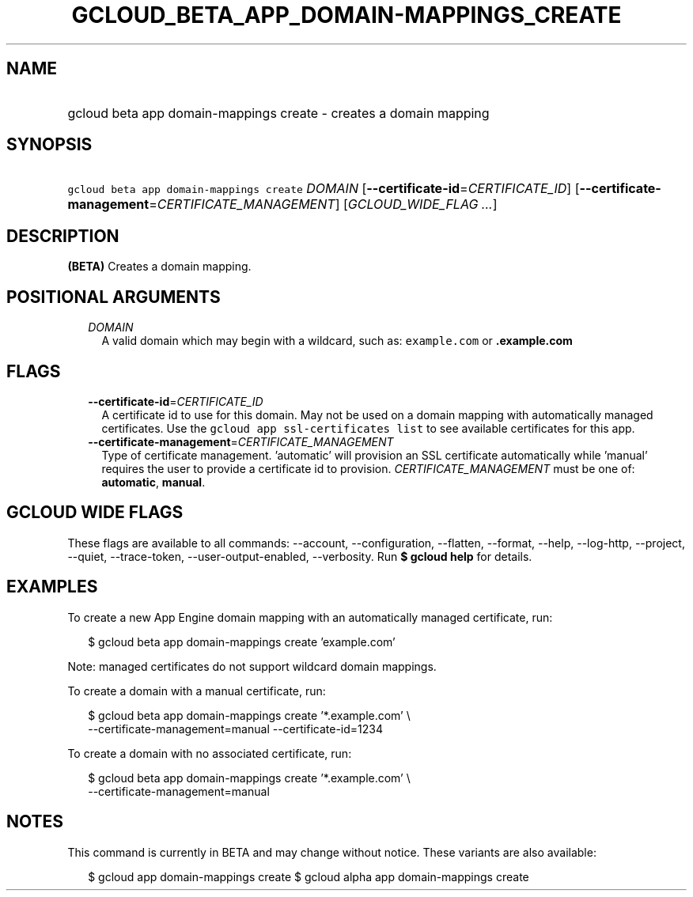 
.TH "GCLOUD_BETA_APP_DOMAIN\-MAPPINGS_CREATE" 1



.SH "NAME"
.HP
gcloud beta app domain\-mappings create \- creates a domain mapping



.SH "SYNOPSIS"
.HP
\f5gcloud beta app domain\-mappings create\fR \fIDOMAIN\fR [\fB\-\-certificate\-id\fR=\fICERTIFICATE_ID\fR] [\fB\-\-certificate\-management\fR=\fICERTIFICATE_MANAGEMENT\fR] [\fIGCLOUD_WIDE_FLAG\ ...\fR]



.SH "DESCRIPTION"

\fB(BETA)\fR Creates a domain mapping.



.SH "POSITIONAL ARGUMENTS"

.RS 2m
.TP 2m
\fIDOMAIN\fR
A valid domain which may begin with a wildcard, such as: \f5example.com\fR or
\f5\fB.example.com\fR


\fR
.RE
.sp

.SH "FLAGS"

.RS 2m
.TP 2m
\fB\-\-certificate\-id\fR=\fICERTIFICATE_ID\fR
A certificate id to use for this domain. May not be used on a domain mapping
with automatically managed certificates. Use the \f5gcloud app ssl\-certificates
list\fR to see available certificates for this app.

.TP 2m
\fB\-\-certificate\-management\fR=\fICERTIFICATE_MANAGEMENT\fR
Type of certificate management. 'automatic' will provision an SSL certificate
automatically while 'manual' requires the user to provide a certificate id to
provision. \fICERTIFICATE_MANAGEMENT\fR must be one of: \fBautomatic\fR,
\fBmanual\fR.


.RE
.sp

.SH "GCLOUD WIDE FLAGS"

These flags are available to all commands: \-\-account, \-\-configuration,
\-\-flatten, \-\-format, \-\-help, \-\-log\-http, \-\-project, \-\-quiet,
\-\-trace\-token, \-\-user\-output\-enabled, \-\-verbosity. Run \fB$ gcloud
help\fR for details.



.SH "EXAMPLES"

To create a new App Engine domain mapping with an automatically managed
certificate, run:

.RS 2m
$ gcloud beta app domain\-mappings create 'example.com'
.RE

Note: managed certificates do not support wildcard domain mappings.

To create a domain with a manual certificate, run:

.RS 2m
$ gcloud beta app domain\-mappings create '*.example.com'           \e
          \-\-certificate\-management=manual \-\-certificate\-id=1234
.RE

To create a domain with no associated certificate, run:

.RS 2m
$ gcloud beta app domain\-mappings create '*.example.com'           \e
          \-\-certificate\-management=manual
.RE



.SH "NOTES"

This command is currently in BETA and may change without notice. These variants
are also available:

.RS 2m
$ gcloud app domain\-mappings create
$ gcloud alpha app domain\-mappings create
.RE

